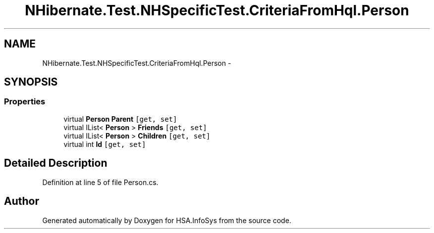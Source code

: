 .TH "NHibernate.Test.NHSpecificTest.CriteriaFromHql.Person" 3 "Fri Jul 5 2013" "Version 1.0" "HSA.InfoSys" \" -*- nroff -*-
.ad l
.nh
.SH NAME
NHibernate.Test.NHSpecificTest.CriteriaFromHql.Person \- 
.SH SYNOPSIS
.br
.PP
.SS "Properties"

.in +1c
.ti -1c
.RI "virtual \fBPerson\fP \fBParent\fP\fC [get, set]\fP"
.br
.ti -1c
.RI "virtual IList< \fBPerson\fP > \fBFriends\fP\fC [get, set]\fP"
.br
.ti -1c
.RI "virtual IList< \fBPerson\fP > \fBChildren\fP\fC [get, set]\fP"
.br
.ti -1c
.RI "virtual int \fBId\fP\fC [get, set]\fP"
.br
.in -1c
.SH "Detailed Description"
.PP 
Definition at line 5 of file Person\&.cs\&.

.SH "Author"
.PP 
Generated automatically by Doxygen for HSA\&.InfoSys from the source code\&.
